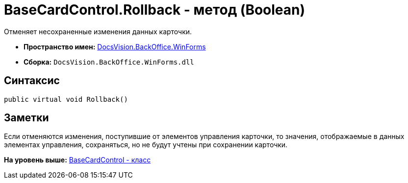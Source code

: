 = BaseCardControl.Rollback - метод (Boolean)

Отменяет несохраненные изменения данных карточки.

* [.keyword]*Пространство имен:* xref:WinForms_NS.adoc[DocsVision.BackOffice.WinForms]
* [.keyword]*Сборка:* [.ph .filepath]`DocsVision.BackOffice.WinForms.dll`

== Синтаксис

[source,pre,codeblock,language-csharp]
----
public virtual void Rollback()
----

== Заметки

Если отменяются изменения, поступившие от элементов управления карточки, то значения, отображаемые в данных элементах управления, сохраняться, но не будут учтены при сохранении карточки.

*На уровень выше:* xref:../../../../api/DocsVision/BackOffice/WinForms/BaseCardControl_CL.adoc[BaseCardControl - класс]
